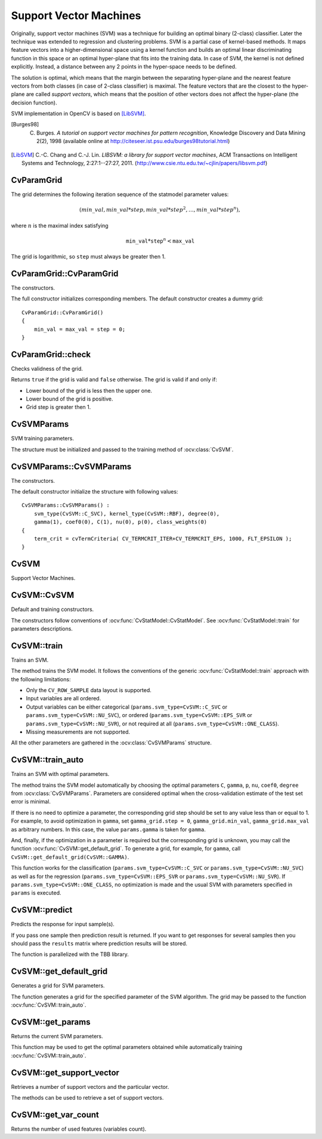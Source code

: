 Support Vector Machines
=======================

.. highlight:: cpp

Originally, support vector machines (SVM) was a technique for building an optimal binary (2-class) classifier. Later the technique was extended to regression and clustering problems. SVM is a partial case of kernel-based methods. It maps feature vectors into a higher-dimensional space using a kernel function and builds an optimal linear discriminating function in this space or an optimal hyper-plane that fits into the training data. In case of SVM, the kernel is not defined explicitly. Instead, a distance between any 2 points in the hyper-space needs to be defined.

The solution is optimal, which means that the margin between the separating hyper-plane and the nearest feature vectors from both classes (in case of 2-class classifier) is maximal. The feature vectors that are the closest to the hyper-plane are called *support vectors*, which means that the position of other vectors does not affect the hyper-plane (the decision function).

SVM implementation in OpenCV is based on [LibSVM]_.

.. [Burges98] C. Burges. *A tutorial on support vector machines for pattern recognition*, Knowledge Discovery and Data Mining 2(2), 1998 (available online at http://citeseer.ist.psu.edu/burges98tutorial.html)

.. [LibSVM] C.-C. Chang and C.-J. Lin. *LIBSVM: a library for support vector machines*, ACM Transactions on Intelligent Systems and Technology, 2:27:1--27:27, 2011. (http://www.csie.ntu.edu.tw/~cjlin/papers/libsvm.pdf)


CvParamGrid
-----------
.. ocv:struct:: CvParamGrid

  The structure represents the logarithmic grid range of statmodel parameters. It is used for optimizing statmodel accuracy by varying model parameters, the accuracy estimate being computed by cross-validation.

  .. ocv:member:: double CvParamGrid::min_val

     Minimum value of the statmodel parameter.

  .. ocv:member:: double CvParamGrid::max_val

     Maximum value of the statmodel parameter.

  .. ocv:member:: double CvParamGrid::step

     Logarithmic step for iterating the statmodel parameter.

The grid determines the following iteration sequence of the statmodel parameter values:

.. math::

    (min\_val, min\_val*step, min\_val*{step}^2, \dots,  min\_val*{step}^n),

where :math:`n` is the maximal index satisfying

.. math::

    \texttt{min\_val} * \texttt{step} ^n <  \texttt{max\_val}

The grid is logarithmic, so ``step`` must always be greater then 1.

CvParamGrid::CvParamGrid
------------------------
The constructors.

.. ocv:function:: CvParamGrid::CvParamGrid()

.. ocv:function:: CvParamGrid::CvParamGrid( double min_val, double max_val, double log_step )

The full constructor initializes corresponding members. The default constructor creates a dummy grid:

::

    CvParamGrid::CvParamGrid()
    {
        min_val = max_val = step = 0;
    }

CvParamGrid::check
------------------
Checks validness of the grid.

.. ocv:function:: bool CvParamGrid::check()

Returns ``true`` if the grid is valid and ``false`` otherwise. The grid is valid if and only if:

* Lower bound of the grid is less then the upper one.
* Lower bound of the grid is positive.
* Grid step is greater then 1.

CvSVMParams
-----------
.. ocv:struct:: CvSVMParams

SVM training parameters.

The structure must be initialized and passed to the training method of :ocv:class:`CvSVM`.

CvSVMParams::CvSVMParams
------------------------
The constructors.

.. ocv:function:: CvSVMParams::CvSVMParams()

.. ocv:function:: CvSVMParams::CvSVMParams( int svm_type, int kernel_type, double degree, double gamma, double coef0, double Cvalue, double nu, double p, CvMat* class_weights, CvTermCriteria term_crit )

    :param svm_type: Type of a SVM formulation. Possible values are:

        * **CvSVM::C_SVC** C-Support Vector Classification. ``n``-class classification (``n`` :math:`\geq` 2), allows imperfect separation of classes with penalty multiplier ``C`` for outliers.

        * **CvSVM::NU_SVC** :math:`\nu`-Support Vector Classification. ``n``-class classification with possible imperfect separation. Parameter :math:`\nu`  (in the range 0..1, the larger the value, the smoother the decision boundary) is used instead of ``C``.

        * **CvSVM::ONE_CLASS** Distribution Estimation (One-class SVM). All the training data are from the same class, SVM builds a boundary that separates the class from the rest of the feature space.

        * **CvSVM::EPS_SVR** :math:`\epsilon`-Support Vector Regression. The distance between feature vectors from the training set and the fitting hyper-plane must be less than ``p``. For outliers the penalty multiplier ``C`` is used.

        * **CvSVM::NU_SVR** :math:`\nu`-Support Vector Regression. :math:`\nu` is used instead of ``p``.

        See [LibSVM]_ for details.

    :param kernel_type: Type of a SVM kernel. Possible values are:

        * **CvSVM::LINEAR** Linear kernel. No mapping is done, linear discrimination (or regression) is done in the original feature space. It is the fastest option. :math:`K(x_i, x_j) = x_i^T x_j`.

        * **CvSVM::POLY** Polynomial kernel: :math:`K(x_i, x_j) = (\gamma x_i^T x_j + coef0)^{degree}, \gamma > 0`.

        * **CvSVM::RBF** Radial basis function (RBF), a good choice in most cases. :math:`K(x_i, x_j) = e^{-\gamma ||x_i - x_j||^2}, \gamma > 0`.

        * **CvSVM::SIGMOID** Sigmoid kernel: :math:`K(x_i, x_j) = \tanh(\gamma x_i^T x_j + coef0)`.

    :param degree: Parameter ``degree`` of a kernel function (POLY).

    :param gamma: Parameter :math:`\gamma` of a kernel function (POLY / RBF / SIGMOID).

    :param coef0: Parameter ``coef0`` of a kernel function (POLY / SIGMOID).

    :param Cvalue: Parameter ``C`` of a SVM optimization problem (C_SVC / EPS_SVR / NU_SVR).

    :param nu: Parameter :math:`\nu` of a SVM optimization problem (NU_SVC / ONE_CLASS / NU_SVR).

    :param p: Parameter :math:`\epsilon` of a SVM optimization problem (EPS_SVR).

    :param class_weights: Optional weights in the C_SVC problem , assigned to particular classes. They are multiplied by ``C`` so the parameter ``C`` of class ``#i`` becomes :math:`class\_weights_i * C`. Thus these weights affect the misclassification penalty for different classes. The larger weight, the larger penalty on misclassification of data from the corresponding class.

    :param term_crit: Termination criteria of the iterative SVM training procedure which solves a partial case of constrained quadratic optimization problem. You can specify tolerance and/or the maximum number of iterations.

The default constructor initialize the structure with following values:

::

    CvSVMParams::CvSVMParams() :
        svm_type(CvSVM::C_SVC), kernel_type(CvSVM::RBF), degree(0),
        gamma(1), coef0(0), C(1), nu(0), p(0), class_weights(0)
    {
        term_crit = cvTermCriteria( CV_TERMCRIT_ITER+CV_TERMCRIT_EPS, 1000, FLT_EPSILON );
    }



CvSVM
-----
.. ocv:class:: CvSVM : public CvStatModel

Support Vector Machines.

CvSVM::CvSVM
------------
Default and training constructors.

.. ocv:function:: CvSVM::CvSVM()

.. ocv:function:: CvSVM::CvSVM( const Mat& trainData, const Mat& responses, const Mat& varIdx=Mat(), const Mat& sampleIdx=Mat(), CvSVMParams params=CvSVMParams() )

.. ocv:function:: CvSVM::CvSVM( const CvMat* trainData, const CvMat* responses, const CvMat* varIdx=0, const CvMat* sampleIdx=0, CvSVMParams params=CvSVMParams() )

.. ocv:pyfunction:: cv2.SVM([trainData, responses[, varIdx[, sampleIdx[, params]]]]) -> <SVM object>

The constructors follow conventions of :ocv:func:`CvStatModel::CvStatModel`. See :ocv:func:`CvStatModel::train` for parameters descriptions.

CvSVM::train
------------
Trains an SVM.

.. ocv:function:: bool CvSVM::train( const Mat& trainData, const Mat& responses, const Mat& varIdx=Mat(), const Mat& sampleIdx=Mat(), CvSVMParams params=CvSVMParams() )

.. ocv:function:: bool CvSVM::train( const CvMat* trainData, const CvMat* responses, const CvMat* varIdx=0, const CvMat* sampleIdx=0, CvSVMParams params=CvSVMParams() )

.. ocv:pyfunction:: cv2.SVM.train(trainData, responses[, varIdx[, sampleIdx[, params]]]) -> retval

The method trains the SVM model. It follows the conventions of the generic :ocv:func:`CvStatModel::train` approach with the following limitations:

* Only the ``CV_ROW_SAMPLE`` data layout is supported.

* Input variables are all ordered.

* Output variables can be either categorical (``params.svm_type=CvSVM::C_SVC`` or ``params.svm_type=CvSVM::NU_SVC``), or ordered (``params.svm_type=CvSVM::EPS_SVR`` or ``params.svm_type=CvSVM::NU_SVR``), or not required at all (``params.svm_type=CvSVM::ONE_CLASS``).

* Missing measurements are not supported.

All the other parameters are gathered in the
:ocv:class:`CvSVMParams` structure.


CvSVM::train_auto
-----------------
Trains an SVM with optimal parameters.

.. ocv:function:: bool CvSVM::train_auto( const Mat& trainData, const Mat& responses, const Mat& varIdx, const Mat& sampleIdx, CvSVMParams params, int k_fold = 10, CvParamGrid Cgrid = CvSVM::get_default_grid(CvSVM::C), CvParamGrid gammaGrid = CvSVM::get_default_grid(CvSVM::GAMMA), CvParamGrid pGrid = CvSVM::get_default_grid(CvSVM::P), CvParamGrid nuGrid  = CvSVM::get_default_grid(CvSVM::NU), CvParamGrid coeffGrid = CvSVM::get_default_grid(CvSVM::COEF), CvParamGrid degreeGrid = CvSVM::get_default_grid(CvSVM::DEGREE), bool balanced=false)

.. ocv:function:: bool CvSVM::train_auto( const CvMat* trainData, const CvMat* responses, const CvMat* varIdx, const CvMat* sampleIdx, CvSVMParams params, int kfold = 10, CvParamGrid Cgrid = get_default_grid(CvSVM::C), CvParamGrid gammaGrid = get_default_grid(CvSVM::GAMMA), CvParamGrid pGrid = get_default_grid(CvSVM::P), CvParamGrid nuGrid = get_default_grid(CvSVM::NU), CvParamGrid coeffGrid = get_default_grid(CvSVM::COEF), CvParamGrid degreeGrid = get_default_grid(CvSVM::DEGREE), bool balanced=false )

.. ocv:pyfunction:: cv2.SVM.train_auto(trainData, responses, varIdx, sampleIdx, params[, k_fold[, Cgrid[, gammaGrid[, pGrid[, nuGrid[, coeffGrid[, degreeGrid[, balanced]]]]]]]]) -> retval

    :param k_fold: Cross-validation parameter. The training set is divided into ``k_fold`` subsets. One subset is used to train the model, the others form the test set. So, the SVM algorithm is executed ``k_fold`` times.

    :param \*Grid: Iteration grid for the corresponding SVM parameter.

    :param balanced: If ``true`` and the problem is 2-class classification then the method creates more balanced cross-validation subsets that is proportions between classes in subsets are close to such proportion in the whole train dataset.

The method trains the SVM model automatically by choosing the optimal
parameters ``C``, ``gamma``, ``p``, ``nu``, ``coef0``, ``degree`` from
:ocv:class:`CvSVMParams`. Parameters are considered optimal
when the cross-validation estimate of the test set error
is minimal.

If there is no need to optimize a parameter, the corresponding grid step should be set to any value less than or equal to 1. For example, to avoid optimization in ``gamma``, set ``gamma_grid.step = 0``, ``gamma_grid.min_val``, ``gamma_grid.max_val`` as arbitrary numbers. In this case, the value ``params.gamma`` is taken for ``gamma``.

And, finally, if the optimization in a parameter is required but
the corresponding grid is unknown, you may call the function :ocv:func:`CvSVM::get_default_grid`. To generate a grid, for example, for ``gamma``, call ``CvSVM::get_default_grid(CvSVM::GAMMA)``.

This function works for the classification
(``params.svm_type=CvSVM::C_SVC`` or ``params.svm_type=CvSVM::NU_SVC``)
as well as for the regression
(``params.svm_type=CvSVM::EPS_SVR`` or ``params.svm_type=CvSVM::NU_SVR``). If ``params.svm_type=CvSVM::ONE_CLASS``, no optimization is made and the usual SVM with parameters specified in ``params`` is executed.

CvSVM::predict
--------------
Predicts the response for input sample(s).

.. ocv:function:: float CvSVM::predict( const Mat& sample, bool returnDFVal=false ) const

.. ocv:function:: float CvSVM::predict( const CvMat* sample, bool returnDFVal=false ) const

.. ocv:function:: float CvSVM::predict( const CvMat* samples, CvMat* results ) const

.. ocv:pyfunction:: cv2.SVM.predict(sample[, returnDFVal]) -> retval

    :param sample: Input sample for prediction.

    :param samples: Input samples for prediction.

    :param returnDFVal: Specifies a type of the return value. If ``true`` and the problem is 2-class classification then the method returns the decision function value that is signed distance to the margin, else the function returns a class label (classification) or estimated function value (regression).

    :param results: Output prediction responses for corresponding samples.

If you pass one sample then prediction result is returned. If you want to get responses for several samples then you should pass the ``results`` matrix where prediction results will be stored.

The function is parallelized with the TBB library.


CvSVM::get_default_grid
-----------------------
Generates a grid for SVM parameters.

.. ocv:function:: CvParamGrid CvSVM::get_default_grid( int param_id )

    :param param_id: SVM parameters IDs that must be one of the following:

            * **CvSVM::C**

            * **CvSVM::GAMMA**

            * **CvSVM::P**

            * **CvSVM::NU**

            * **CvSVM::COEF**

            * **CvSVM::DEGREE**

        The grid is generated for the parameter with this ID.

The function generates a grid for the specified parameter of the SVM algorithm. The grid may be passed to the function :ocv:func:`CvSVM::train_auto`.

CvSVM::get_params
-----------------
Returns the current SVM parameters.

.. ocv:function:: CvSVMParams CvSVM::get_params() const

This function may be used to get the optimal parameters obtained while automatically training :ocv:func:`CvSVM::train_auto`.

CvSVM::get_support_vector
--------------------------
Retrieves a number of support vectors and the particular vector.

.. ocv:function:: int CvSVM::get_support_vector_count() const

.. ocv:function:: const float* CvSVM::get_support_vector(int i) const

.. ocv:pyfunction:: cv2.SVM.get_support_vector_count() -> retval

    :param i: Index of the particular support vector.

The methods can be used to retrieve a set of support vectors.

CvSVM::get_var_count
--------------------
Returns the number of used features (variables count).

.. ocv:function:: int CvSVM::get_var_count() const

.. ocv:pyfunction:: cv2.SVM.get_var_count() -> retval

